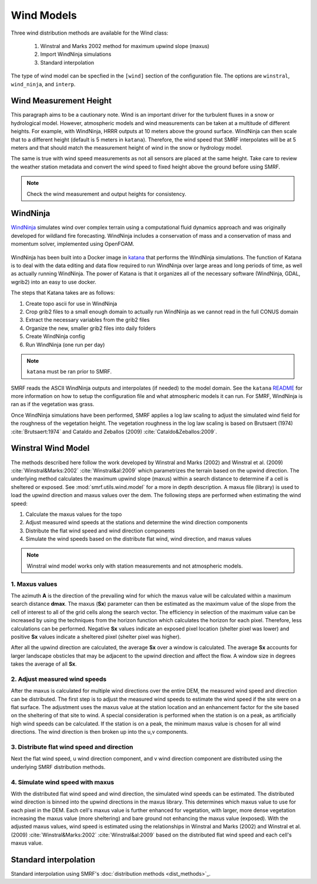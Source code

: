 Wind Models
===========

Three wind distribution methods are available for the Wind class:

    1. Winstral and Marks 2002 method for maximum upwind slope (maxus)
    2. Import WindNinja simulations
    3. Standard interpolation

The type of wind model can be specfied in the ``[wind]`` section of the configuration file. The
options are ``winstral``, ``wind_ninja``, and ``interp``.

Wind Measurement Height
```````````````````````

This paragraph aims to be a cautionary note. Wind is an important driver for the turbulent fluxes
in a snow or hydrological model. However, atmospheric models and wind measurements can be taken at
a multitude of different heights. For example, with WindNinja, HRRR outputs at 10 meters above the ground
surface. WindNinja can then scale that to a different height (default is 5 meters in ``katana``). Therefore,
the wind speed that SMRF interpolates will be at 5 meters and that should match the measurement height
of wind in the snow or hydrology model.

The same is true with wind speed measurements as not all sensors are placed at the same height. Take care
to review the weather station metadata and convert the wind speed to fixed height above the ground before
using SMRF.

.. note::
    Check the wind measurement and output heights for consistency.


WindNinja
`````````

`WindNinja <https://github.com/firelab/windninja>`_ simulates wind over complex terrain using
a computational fluid dynamics approach and was originally developed for wildland fire forecasting.
WindNinja includes a conservation of mass and a conservation of mass and momentum solver, implemented
using OpenFOAM.

.. figure:: ../_static/wind_ninja.png
   :alt: Sample WindNinja output over complex terrain.

WindNinja has been built into a Docker image in `katana <https://github.com/USDA-ARS-NWRC/katana>`_ that
performs the WindNinja simulations. The function of Katana is to deal with the data editing and data flow
required to run WindNinja over large areas and long periods of time, as well as actually running WindNinja.
The power of Katana is that it organizes all of the necessary software (WindNinja, GDAL, wgrib2) into an
easy to use docker.

The steps that Katana takes are as follows:

1. Create topo ascii for use in WindNinja
2. Crop grib2 files to a small enough domain to actually run WindNinja as we cannot read in the full CONUS domain
3. Extract the necessary variables from the grib2 files
4. Organize the new, smaller grib2 files into daily folders
5. Create WindNinja config
6. Run WindNinja (one run per day)

.. note::
    
    ``katana`` must be ran prior to SMRF. 

SMRF reads the ASCII WindNinja outputs and interpolates (if needed) to the model domain. See the ``katana``
`README <https://github.com/USDA-ARS-NWRC/katana>`_ for more information on how to setup the configuration
file and what atmospheric models it can run. For SMRF, WindNinja is ran as if the vegetation was grass. 

Once WindNinja simulations have been performed, SMRF applies a log law scaling to adjust the simulated
wind field for the roughness of the vegetation height. The vegetation roughness in the log law scaling
is based on Brutsaert (1974) :cite:`Brutsaert:1974` and Cataldo and Zeballos (2009) :cite:`Cataldo&Zeballos:2009`.


Winstral Wind Model
```````````````````

The methods described here follow the work developed by Winstral and Marks (2002) and
Winstral et al. (2009) :cite:`Winstral&Marks:2002` :cite:`Winstral&al:2009` which parametrizes the terrain
based on the upwind direction. The underlying method calculates the maximum upwind slope (maxus) within a
search distance to determine if a cell is sheltered or exposed. See :mod:`smrf.utils.wind.model` for a more
in depth description. A maxus file (library) is used to load the upwind direction and maxus values over the
dem. The following steps are performed when estimating the wind speed:

1. Calculate the maxus values for the topo
2. Adjust measured wind speeds at the stations and determine the wind direction components
3. Distribute the flat wind speed and wind direction components
4. Simulate the wind speeds based on the distribute flat wind, wind direction, and maxus values

.. note::

    Winstral wind model works only with station measurements and not atmospheric models.

1. Maxus values
^^^^^^^^^^^^^^^

The azimuth **A** is the direction of the prevailing wind for which the maxus value will be calculated within
a maximum search distance **dmax**. The maxus (**Sx**) parameter can then be estimated as the maximum value of
the slope from the cell of interest to all of the grid cells along the search vector. The efficiency in selection
of the maximum value can be increased by using the techniques from the horizon function which calculates
the horizon for each pixel. Therefore, less calculations can be performed. Negative **Sx** values indicate an
exposed pixel location (shelter pixel was lower) and positive **Sx** values indicate a sheltered pixel (shelter
pixel was higher).

After all the upwind direction are calculated, the average **Sx** over a window is calculated. The average **Sx**
accounts for larger landscape obsticles that may be adjacent to the upwind direction and affect the flow.
A window size in degrees takes the average of all **Sx**.

.. figure:: ../_static/winstral_maxus.png
   :alt: Calculation of the maximum upwind slope values.

2. Adjust measured wind speeds
^^^^^^^^^^^^^^^^^^^^^^^^^^^^^^

After the maxus is calculated for multiple wind directions over the entire DEM, the measured wind speed
and direction can be distributed. The first step is to adjust the measured wind speeds to estimate the wind speed if
the site were on a flat surface. The adjustment uses the maxus value at the station location and an
enhancement factor for the site based on the sheltering of that site to wind. A special consideration
is performed when the station is on a peak, as artificially high wind speeds can be calculated. If the station
is on a peak, the minimum maxus value is chosen for all wind directions. The wind direction
is then broken up into the u,v components.

3. Distribute flat wind speed and direction
^^^^^^^^^^^^^^^^^^^^^^^^^^^^^^^^^^^^^^^^^^^

Next the flat wind speed, u wind direction component, and v wind direction component are distributed using
the underlying SMRF distribution methods. 

4. Simulate wind speed with maxus
^^^^^^^^^^^^^^^^^^^^^^^^^^^^^^^^^

With the distributed flat wind speed and wind direction, the simulated wind
speeds can be estimated. The distributed wind direction is binned into the upwind directions in the maxus
library. This determines which maxus value to use for each pixel in the DEM. Each cell's maxus value is further
enhanced for vegetation, with larger, more dense vegetation increasing the maxus value (more sheltering) and
bare ground not enhancing the maxus value (exposed). With the adjusted maxus values, wind speed is estimated using
the relationships in Winstral and Marks (2002) and Winstral et al. (2009) :cite:`Winstral&Marks:2002`
:cite:`Winstral&al:2009` based on the distributed flat wind speed and each cell's maxus value.

Standard interpolation
``````````````````````

Standard interpolation using SMRF's :doc:`distribution methods <dist_methods>`_.